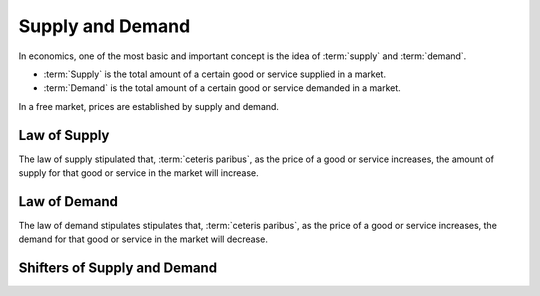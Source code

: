 Supply and Demand
------------------------

In economics, one of the most basic and important concept is the idea of :term:`supply` and :term:`demand`. 

- :term:`Supply` is the total amount of a certain good or service supplied in a market.
- :term:`Demand` is the total amount of a certain good or service demanded in a market. 

In a free market, prices are established by supply and demand. 

Law of Supply
~~~~~~~~~~~~~~
The law of supply stipulated that, :term:`ceteris paribus`, as the price of a good or service increases, the amount of supply for that good or service in the market will increase. 

Law of Demand
~~~~~~~~~~~~~~
The law of demand stipulates stipulates that, :term:`ceteris paribus`, as the price of a good or service increases, the demand for that good or service in the market will decrease.

Shifters of Supply and Demand
~~~~~~~~~~~~~~~~~~~~~~~~~~~~~~~~~~~~~~~~

